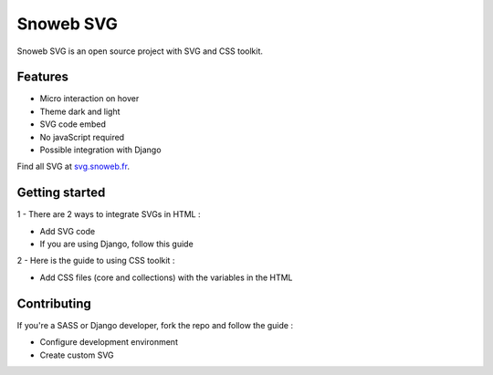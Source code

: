 **********
Snoweb SVG
**********

.. image:: https://img.shields.io/pypi/v/snowebsvg
    :target: https://pypi.org/project/snowebsvg/

.. image:: https://img.shields.io/pypi/pyversions/snowebsvg
    :target: https://pypi.org/project/snowebsvg/

.. image:: https://readthedocs.org/projects/snoweb-svg/badge/?version=latest
    :target: https://snoweb-svg.readthedocs.io/en/latest/?badge=latest
    :alt: Documentation Status

.. image:: https://static.snoweb.fr/documents/logo-secondary.svg

Snoweb SVG is an open source project with SVG and CSS toolkit.


Features
********

- Micro interaction on hover
- Theme dark and light
- SVG code embed
- No javaScript required
- Possible integration with Django

Find all SVG at `svg.snoweb.fr <https://svg.snoweb.fr>`_.

Getting started
***************

1 - There are 2 ways to integrate SVGs in HTML :

- Add SVG code
- If you are using Django, follow this guide

2 - Here is the guide to using CSS toolkit :

- Add CSS files (core and collections) with the variables in the HTML


Contributing
************

If you're a SASS or Django developer, fork the repo and follow the guide :

- Configure development environment
- Create custom SVG

